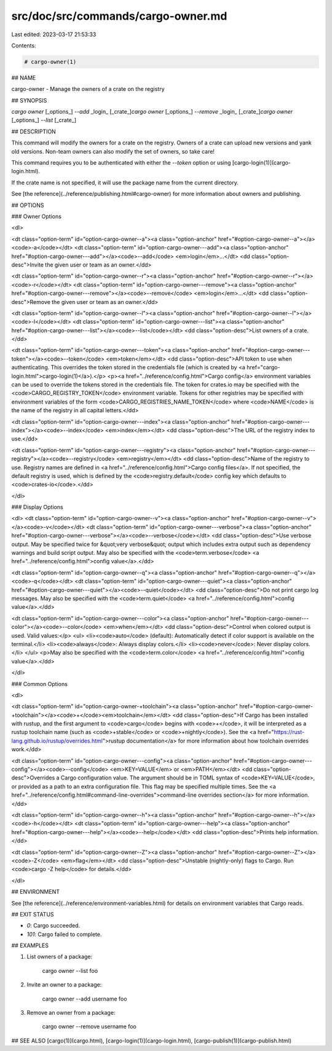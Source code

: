 src/doc/src/commands/cargo-owner.md
===================================

Last edited: 2023-03-17 21:53:33

Contents:

.. code-block:: md

    # cargo-owner(1)

## NAME

cargo-owner - Manage the owners of a crate on the registry

## SYNOPSIS

`cargo owner` [_options_] `--add` _login_ [_crate_]\
`cargo owner` [_options_] `--remove` _login_ [_crate_]\
`cargo owner` [_options_] `--list` [_crate_]

## DESCRIPTION

This command will modify the owners for a crate on the registry. Owners of a
crate can upload new versions and yank old versions. Non-team owners can also
modify the set of owners, so take care!

This command requires you to be authenticated with either the `--token` option
or using [cargo-login(1)](cargo-login.html).

If the crate name is not specified, it will use the package name from the
current directory.

See [the reference](../reference/publishing.html#cargo-owner) for more
information about owners and publishing.

## OPTIONS

### Owner Options

<dl>

<dt class="option-term" id="option-cargo-owner--a"><a class="option-anchor" href="#option-cargo-owner--a"></a><code>-a</code></dt>
<dt class="option-term" id="option-cargo-owner---add"><a class="option-anchor" href="#option-cargo-owner---add"></a><code>--add</code> <em>login</em>...</dt>
<dd class="option-desc">Invite the given user or team as an owner.</dd>


<dt class="option-term" id="option-cargo-owner--r"><a class="option-anchor" href="#option-cargo-owner--r"></a><code>-r</code></dt>
<dt class="option-term" id="option-cargo-owner---remove"><a class="option-anchor" href="#option-cargo-owner---remove"></a><code>--remove</code> <em>login</em>...</dt>
<dd class="option-desc">Remove the given user or team as an owner.</dd>


<dt class="option-term" id="option-cargo-owner--l"><a class="option-anchor" href="#option-cargo-owner--l"></a><code>-l</code></dt>
<dt class="option-term" id="option-cargo-owner---list"><a class="option-anchor" href="#option-cargo-owner---list"></a><code>--list</code></dt>
<dd class="option-desc">List owners of a crate.</dd>


<dt class="option-term" id="option-cargo-owner---token"><a class="option-anchor" href="#option-cargo-owner---token"></a><code>--token</code> <em>token</em></dt>
<dd class="option-desc">API token to use when authenticating. This overrides the token stored in
the credentials file (which is created by <a href="cargo-login.html">cargo-login(1)</a>).</p>
<p><a href="../reference/config.html">Cargo config</a> environment variables can be
used to override the tokens stored in the credentials file. The token for
crates.io may be specified with the <code>CARGO_REGISTRY_TOKEN</code> environment
variable. Tokens for other registries may be specified with environment
variables of the form <code>CARGO_REGISTRIES_NAME_TOKEN</code> where <code>NAME</code> is the name
of the registry in all capital letters.</dd>



<dt class="option-term" id="option-cargo-owner---index"><a class="option-anchor" href="#option-cargo-owner---index"></a><code>--index</code> <em>index</em></dt>
<dd class="option-desc">The URL of the registry index to use.</dd>



<dt class="option-term" id="option-cargo-owner---registry"><a class="option-anchor" href="#option-cargo-owner---registry"></a><code>--registry</code> <em>registry</em></dt>
<dd class="option-desc">Name of the registry to use. Registry names are defined in <a href="../reference/config.html">Cargo config
files</a>. If not specified, the default registry is used,
which is defined by the <code>registry.default</code> config key which defaults to
<code>crates-io</code>.</dd>



</dl>

### Display Options

<dl>
<dt class="option-term" id="option-cargo-owner--v"><a class="option-anchor" href="#option-cargo-owner--v"></a><code>-v</code></dt>
<dt class="option-term" id="option-cargo-owner---verbose"><a class="option-anchor" href="#option-cargo-owner---verbose"></a><code>--verbose</code></dt>
<dd class="option-desc">Use verbose output. May be specified twice for &quot;very verbose&quot; output which
includes extra output such as dependency warnings and build script output.
May also be specified with the <code>term.verbose</code>
<a href="../reference/config.html">config value</a>.</dd>


<dt class="option-term" id="option-cargo-owner--q"><a class="option-anchor" href="#option-cargo-owner--q"></a><code>-q</code></dt>
<dt class="option-term" id="option-cargo-owner---quiet"><a class="option-anchor" href="#option-cargo-owner---quiet"></a><code>--quiet</code></dt>
<dd class="option-desc">Do not print cargo log messages.
May also be specified with the <code>term.quiet</code>
<a href="../reference/config.html">config value</a>.</dd>


<dt class="option-term" id="option-cargo-owner---color"><a class="option-anchor" href="#option-cargo-owner---color"></a><code>--color</code> <em>when</em></dt>
<dd class="option-desc">Control when colored output is used. Valid values:</p>
<ul>
<li><code>auto</code> (default): Automatically detect if color support is available on the
terminal.</li>
<li><code>always</code>: Always display colors.</li>
<li><code>never</code>: Never display colors.</li>
</ul>
<p>May also be specified with the <code>term.color</code>
<a href="../reference/config.html">config value</a>.</dd>


</dl>

### Common Options

<dl>

<dt class="option-term" id="option-cargo-owner-+toolchain"><a class="option-anchor" href="#option-cargo-owner-+toolchain"></a><code>+</code><em>toolchain</em></dt>
<dd class="option-desc">If Cargo has been installed with rustup, and the first argument to <code>cargo</code>
begins with <code>+</code>, it will be interpreted as a rustup toolchain name (such
as <code>+stable</code> or <code>+nightly</code>).
See the <a href="https://rust-lang.github.io/rustup/overrides.html">rustup documentation</a>
for more information about how toolchain overrides work.</dd>


<dt class="option-term" id="option-cargo-owner---config"><a class="option-anchor" href="#option-cargo-owner---config"></a><code>--config</code> <em>KEY=VALUE</em> or <em>PATH</em></dt>
<dd class="option-desc">Overrides a Cargo configuration value. The argument should be in TOML syntax of <code>KEY=VALUE</code>,
or provided as a path to an extra configuration file. This flag may be specified multiple times.
See the <a href="../reference/config.html#command-line-overrides">command-line overrides section</a> for more information.</dd>


<dt class="option-term" id="option-cargo-owner--h"><a class="option-anchor" href="#option-cargo-owner--h"></a><code>-h</code></dt>
<dt class="option-term" id="option-cargo-owner---help"><a class="option-anchor" href="#option-cargo-owner---help"></a><code>--help</code></dt>
<dd class="option-desc">Prints help information.</dd>


<dt class="option-term" id="option-cargo-owner--Z"><a class="option-anchor" href="#option-cargo-owner--Z"></a><code>-Z</code> <em>flag</em></dt>
<dd class="option-desc">Unstable (nightly-only) flags to Cargo. Run <code>cargo -Z help</code> for details.</dd>


</dl>


## ENVIRONMENT

See [the reference](../reference/environment-variables.html) for
details on environment variables that Cargo reads.


## EXIT STATUS

* `0`: Cargo succeeded.
* `101`: Cargo failed to complete.


## EXAMPLES

1. List owners of a package:

       cargo owner --list foo

2. Invite an owner to a package:

       cargo owner --add username foo

3. Remove an owner from a package:

       cargo owner --remove username foo

## SEE ALSO
[cargo(1)](cargo.html), [cargo-login(1)](cargo-login.html), [cargo-publish(1)](cargo-publish.html)


